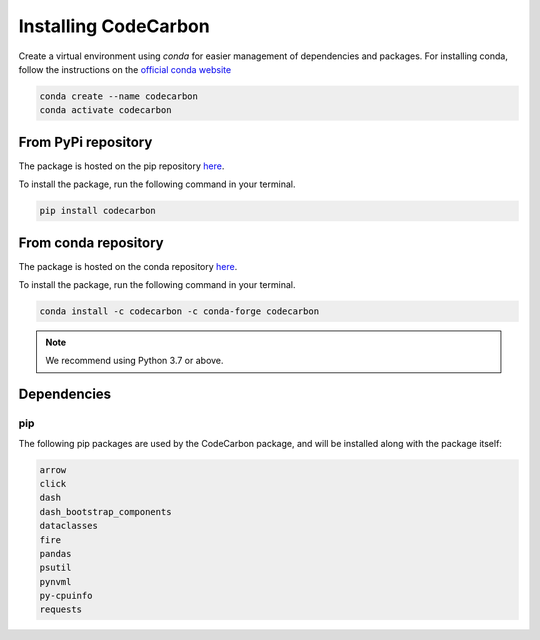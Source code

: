 .. _installation:

Installing CodeCarbon
=====================

Create a virtual environment using `conda` for easier management of dependencies and packages.
For installing conda, follow the instructions on the
`official conda website <https://docs.conda.io/projects/conda/en/latest/user-guide/installl>`__

.. code-block::  bash

    conda create --name codecarbon
    conda activate codecarbon

From PyPi repository
--------------------

The package is hosted on the pip repository `here <https://pypi.org/project/codecarbon/>`_.

To install the package, run the following command in your terminal.

.. code-block::  bash

    pip install codecarbon

From conda repository
---------------------

The package is hosted on the conda repository `here <https://anaconda.org/codecarbon/codecarbon>`_.

To install the package, run the following command in your terminal.

.. code-block::  bash

    conda install -c codecarbon -c conda-forge codecarbon

..  note::

    We recommend using Python 3.7 or above.


Dependencies
------------

pip
~~~
The following pip packages are used by the CodeCarbon package, and will be installed along with the package itself:

.. code-block::  bash

    arrow
    click
    dash
    dash_bootstrap_components
    dataclasses
    fire
    pandas
    psutil
    pynvml
    py-cpuinfo
    requests
